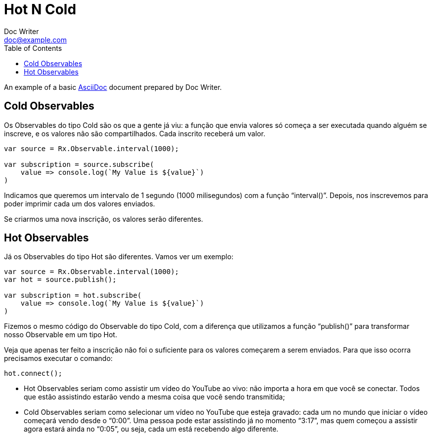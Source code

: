 = Hot N Cold
Doc Writer <doc@example.com>
:reproducible: :listing-caption: Listing
:source-highlighter: rouge
:toc:
// Uncomment next line to add a title page (or set doctype to book)
//:title-page:
// Uncomment next line to set page size (default is A4)
//:pdf-page-size: Letter

An example of a basic http://asciidoc.org[AsciiDoc] document prepared by {author}.

== Cold Observables
Os Observables do tipo Cold são os que a gente já viu: a função que envia valores só começa a ser executada quando alguém se inscreve, e os valores não são compartilhados. Cada inscrito receberá um valor.
[source,js]
----
var source = Rx.Observable.interval(1000);

var subscription = source.subscribe(
    value => console.log(`My Value is ${value}`)
)
----
Indicamos que queremos um intervalo de 1 segundo (1000 milisegundos) com a função “interval()”. Depois, nos inscrevemos para poder imprimir cada um dos valores enviados.

Se criarmos uma nova inscrição, os valores serão diferentes.

== Hot Observables
Já os Observables do tipo Hot são diferentes. Vamos ver um exemplo:

[source,js]
----
var source = Rx.Observable.interval(1000);
var hot = source.publish();

var subscription = hot.subscribe(
    value => console.log(`My Value is ${value}`)
)
----

Fizemos o mesmo código do Observable do tipo Cold, com a diferença que utilizamos a função “publish()” para transformar nosso Observable em um tipo Hot.

Veja que apenas ter feito a inscrição não foi o suficiente para os valores começarem a serem enviados. Para que isso ocorra precisamos executar o comando:

[source,js]
----
hot.connect();
----

[range]
* Hot Observables seriam como assistir um vídeo do YouTube ao vivo: não importa a hora em que você se conectar. Todos que estão assistindo estarão vendo a mesma coisa que você sendo transmitida;
* Cold Observables seriam como selecionar um vídeo no YouTube que esteja gravado: cada um no mundo que iniciar o vídeo começará vendo desde o “0:00”. Uma pessoa pode estar assistindo já no momento “3:17”, mas quem começou a assistir agora estará ainda no “0:05”, ou seja, cada um está recebendo algo diferente.
